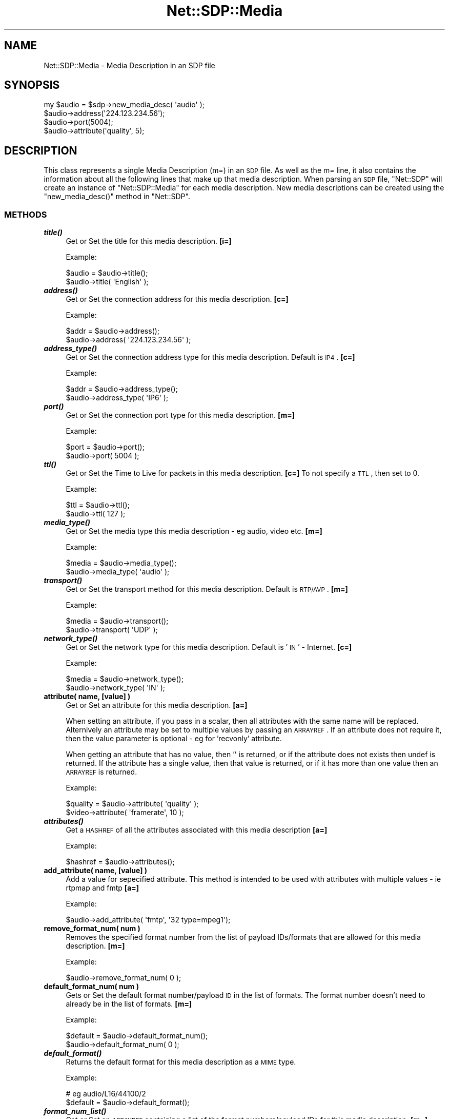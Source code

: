 .\" Automatically generated by Pod::Man 2.25 (Pod::Simple 3.16)
.\"
.\" Standard preamble:
.\" ========================================================================
.de Sp \" Vertical space (when we can't use .PP)
.if t .sp .5v
.if n .sp
..
.de Vb \" Begin verbatim text
.ft CW
.nf
.ne \\$1
..
.de Ve \" End verbatim text
.ft R
.fi
..
.\" Set up some character translations and predefined strings.  \*(-- will
.\" give an unbreakable dash, \*(PI will give pi, \*(L" will give a left
.\" double quote, and \*(R" will give a right double quote.  \*(C+ will
.\" give a nicer C++.  Capital omega is used to do unbreakable dashes and
.\" therefore won't be available.  \*(C` and \*(C' expand to `' in nroff,
.\" nothing in troff, for use with C<>.
.tr \(*W-
.ds C+ C\v'-.1v'\h'-1p'\s-2+\h'-1p'+\s0\v'.1v'\h'-1p'
.ie n \{\
.    ds -- \(*W-
.    ds PI pi
.    if (\n(.H=4u)&(1m=24u) .ds -- \(*W\h'-12u'\(*W\h'-12u'-\" diablo 10 pitch
.    if (\n(.H=4u)&(1m=20u) .ds -- \(*W\h'-12u'\(*W\h'-8u'-\"  diablo 12 pitch
.    ds L" ""
.    ds R" ""
.    ds C` ""
.    ds C' ""
'br\}
.el\{\
.    ds -- \|\(em\|
.    ds PI \(*p
.    ds L" ``
.    ds R" ''
'br\}
.\"
.\" Escape single quotes in literal strings from groff's Unicode transform.
.ie \n(.g .ds Aq \(aq
.el       .ds Aq '
.\"
.\" If the F register is turned on, we'll generate index entries on stderr for
.\" titles (.TH), headers (.SH), subsections (.SS), items (.Ip), and index
.\" entries marked with X<> in POD.  Of course, you'll have to process the
.\" output yourself in some meaningful fashion.
.ie \nF \{\
.    de IX
.    tm Index:\\$1\t\\n%\t"\\$2"
..
.    nr % 0
.    rr F
.\}
.el \{\
.    de IX
..
.\}
.\"
.\" Accent mark definitions (@(#)ms.acc 1.5 88/02/08 SMI; from UCB 4.2).
.\" Fear.  Run.  Save yourself.  No user-serviceable parts.
.    \" fudge factors for nroff and troff
.if n \{\
.    ds #H 0
.    ds #V .8m
.    ds #F .3m
.    ds #[ \f1
.    ds #] \fP
.\}
.if t \{\
.    ds #H ((1u-(\\\\n(.fu%2u))*.13m)
.    ds #V .6m
.    ds #F 0
.    ds #[ \&
.    ds #] \&
.\}
.    \" simple accents for nroff and troff
.if n \{\
.    ds ' \&
.    ds ` \&
.    ds ^ \&
.    ds , \&
.    ds ~ ~
.    ds /
.\}
.if t \{\
.    ds ' \\k:\h'-(\\n(.wu*8/10-\*(#H)'\'\h"|\\n:u"
.    ds ` \\k:\h'-(\\n(.wu*8/10-\*(#H)'\`\h'|\\n:u'
.    ds ^ \\k:\h'-(\\n(.wu*10/11-\*(#H)'^\h'|\\n:u'
.    ds , \\k:\h'-(\\n(.wu*8/10)',\h'|\\n:u'
.    ds ~ \\k:\h'-(\\n(.wu-\*(#H-.1m)'~\h'|\\n:u'
.    ds / \\k:\h'-(\\n(.wu*8/10-\*(#H)'\z\(sl\h'|\\n:u'
.\}
.    \" troff and (daisy-wheel) nroff accents
.ds : \\k:\h'-(\\n(.wu*8/10-\*(#H+.1m+\*(#F)'\v'-\*(#V'\z.\h'.2m+\*(#F'.\h'|\\n:u'\v'\*(#V'
.ds 8 \h'\*(#H'\(*b\h'-\*(#H'
.ds o \\k:\h'-(\\n(.wu+\w'\(de'u-\*(#H)/2u'\v'-.3n'\*(#[\z\(de\v'.3n'\h'|\\n:u'\*(#]
.ds d- \h'\*(#H'\(pd\h'-\w'~'u'\v'-.25m'\f2\(hy\fP\v'.25m'\h'-\*(#H'
.ds D- D\\k:\h'-\w'D'u'\v'-.11m'\z\(hy\v'.11m'\h'|\\n:u'
.ds th \*(#[\v'.3m'\s+1I\s-1\v'-.3m'\h'-(\w'I'u*2/3)'\s-1o\s+1\*(#]
.ds Th \*(#[\s+2I\s-2\h'-\w'I'u*3/5'\v'-.3m'o\v'.3m'\*(#]
.ds ae a\h'-(\w'a'u*4/10)'e
.ds Ae A\h'-(\w'A'u*4/10)'E
.    \" corrections for vroff
.if v .ds ~ \\k:\h'-(\\n(.wu*9/10-\*(#H)'\s-2\u~\d\s+2\h'|\\n:u'
.if v .ds ^ \\k:\h'-(\\n(.wu*10/11-\*(#H)'\v'-.4m'^\v'.4m'\h'|\\n:u'
.    \" for low resolution devices (crt and lpr)
.if \n(.H>23 .if \n(.V>19 \
\{\
.    ds : e
.    ds 8 ss
.    ds o a
.    ds d- d\h'-1'\(ga
.    ds D- D\h'-1'\(hy
.    ds th \o'bp'
.    ds Th \o'LP'
.    ds ae ae
.    ds Ae AE
.\}
.rm #[ #] #H #V #F C
.\" ========================================================================
.\"
.IX Title "Net::SDP::Media 3pm"
.TH Net::SDP::Media 3pm "2014-01-10" "perl v5.14.2" "User Contributed Perl Documentation"
.\" For nroff, turn off justification.  Always turn off hyphenation; it makes
.\" way too many mistakes in technical documents.
.if n .ad l
.nh
.SH "NAME"
Net::SDP::Media \- Media Description in an SDP file
.SH "SYNOPSIS"
.IX Header "SYNOPSIS"
.Vb 1
\&  my $audio = $sdp\->new_media_desc( \*(Aqaudio\*(Aq );
\&
\&  $audio\->address(\*(Aq224.123.234.56\*(Aq);
\&  $audio\->port(5004);
\&  $audio\->attribute(\*(Aqquality\*(Aq, 5);
.Ve
.SH "DESCRIPTION"
.IX Header "DESCRIPTION"
This class represents a single Media Description (m=) in an \s-1SDP\s0 file.
As well as the m= line, it also contains the information about all the 
following lines that make up that media description. When parsing an \s-1SDP\s0 file,
\&\f(CW\*(C`Net::SDP\*(C'\fR will create an instance of \f(CW\*(C`Net::SDP::Media\*(C'\fR for each media description.
New media descriptions can be created using the \f(CW\*(C`new_media_desc()\*(C'\fR method in \f(CW\*(C`Net::SDP\*(C'\fR.
.SS "\s-1METHODS\s0"
.IX Subsection "METHODS"
.IP "\fB\f(BItitle()\fB\fR" 4
.IX Item "title()"
Get or Set the title for this media description. \fB[i=]\fR
.Sp
Example:
.Sp
.Vb 2
\&        $audio = $audio\->title();
\&        $audio\->title( \*(AqEnglish\*(Aq );
.Ve
.IP "\fB\f(BIaddress()\fB\fR" 4
.IX Item "address()"
Get or Set the connection address for this media description. \fB[c=]\fR
.Sp
Example:
.Sp
.Vb 2
\&        $addr = $audio\->address();
\&        $audio\->address( \*(Aq224.123.234.56\*(Aq );
.Ve
.IP "\fB\f(BIaddress_type()\fB\fR" 4
.IX Item "address_type()"
Get or Set the connection address type for this media description. 
Default is \s-1IP4\s0. \fB[c=]\fR
.Sp
Example:
.Sp
.Vb 2
\&        $addr = $audio\->address_type();
\&        $audio\->address_type( \*(AqIP6\*(Aq );
.Ve
.IP "\fB\f(BIport()\fB\fR" 4
.IX Item "port()"
Get or Set the connection port type for this media description. \fB[m=]\fR
.Sp
Example:
.Sp
.Vb 2
\&        $port = $audio\->port();
\&        $audio\->port( 5004 );
.Ve
.IP "\fB\f(BIttl()\fB\fR" 4
.IX Item "ttl()"
Get or Set the Time to Live for packets in this media description. \fB[c=]\fR
To not specify a \s-1TTL\s0, then set to 0.
.Sp
Example:
.Sp
.Vb 2
\&        $ttl = $audio\->ttl();
\&        $audio\->ttl( 127 );
.Ve
.IP "\fB\f(BImedia_type()\fB\fR" 4
.IX Item "media_type()"
Get or Set the media type this media description \- eg audio, video etc. \fB[m=]\fR
.Sp
Example:
.Sp
.Vb 2
\&        $media = $audio\->media_type();
\&        $audio\->media_type( \*(Aqaudio\*(Aq );
.Ve
.IP "\fB\f(BItransport()\fB\fR" 4
.IX Item "transport()"
Get or Set the transport method for this media description. Default is \s-1RTP/AVP\s0. \fB[m=]\fR
.Sp
Example:
.Sp
.Vb 2
\&  $media = $audio\->transport();
\&  $audio\->transport( \*(AqUDP\*(Aq );
.Ve
.IP "\fB\f(BInetwork_type()\fB\fR" 4
.IX Item "network_type()"
Get or Set the network type for this media description. Default is '\s-1IN\s0' \- Internet. \fB[c=]\fR
.Sp
Example:
.Sp
.Vb 2
\&        $media = $audio\->network_type();
\&        $audio\->network_type( \*(AqIN\*(Aq );
.Ve
.IP "\fBattribute( name, [value] )\fR" 4
.IX Item "attribute( name, [value] )"
Get or Set an attribute for this media description. \fB[a=]\fR
.Sp
When setting an attribute, if you pass in a scalar, then all attributes with
the same name will be replaced. Alternively an attribute may be set to multiple
values by passing an \s-1ARRAYREF\s0. If an attribute does not require it, 
then the value parameter is optional \- eg for 'recvonly' attribute.
.Sp
When getting an attribute that has no value, then '' is returned, 
or if the attribute does not exists then undef is returned.
If the attribute has a single value, then that value is returned, 
or if it has more than one value then an \s-1ARRAYREF\s0 is returned.
.Sp
Example:
.Sp
.Vb 2
\&        $quality = $audio\->attribute( \*(Aqquality\*(Aq );
\&        $video\->attribute( \*(Aqframerate\*(Aq,  10 );
.Ve
.IP "\fB\f(BIattributes()\fB\fR" 4
.IX Item "attributes()"
Get a \s-1HASHREF\s0 of all the attributes associated with this media description \fB[a=]\fR
.Sp
Example:
.Sp
.Vb 1
\&        $hashref = $audio\->attributes();
.Ve
.IP "\fBadd_attribute( name, [value] )\fR" 4
.IX Item "add_attribute( name, [value] )"
Add a value for sepecified attribute. This method is intended to be used with attributes
with multiple values \- ie rtpmap and fmtp \fB[a=]\fR
.Sp
Example:
.Sp
.Vb 1
\&        $audio\->add_attribute( \*(Aqfmtp\*(Aq, \*(Aq32 type=mpeg1\*(Aq);
.Ve
.IP "\fBremove_format_num( num )\fR" 4
.IX Item "remove_format_num( num )"
Removes the specified format number from the list of payload IDs/formats 
that are allowed for this media description. \fB[m=]\fR
.Sp
Example:
.Sp
.Vb 1
\&        $audio\->remove_format_num( 0 );
.Ve
.IP "\fBdefault_format_num( num )\fR" 4
.IX Item "default_format_num( num )"
Gets or Set the default format number/payload \s-1ID\s0 in the list of formats.
The format number doesn't need to already be in the list of formats. \fB[m=]\fR
.Sp
Example:
.Sp
.Vb 2
\&        $default = $audio\->default_format_num();
\&        $audio\->default_format_num( 0 );
.Ve
.IP "\fB\f(BIdefault_format()\fB\fR" 4
.IX Item "default_format()"
Returns the default format for this media description as a \s-1MIME\s0 type.
.Sp
Example:
.Sp
.Vb 2
\&        # eg audio/L16/44100/2
\&        $default = $audio\->default_format();
.Ve
.IP "\fB\f(BIformat_num_list()\fB\fR" 4
.IX Item "format_num_list()"
Get or Set an \s-1ARRAYREF\s0 containing a list of the format numbers/payload IDs
for this media description. \fB[m=]\fR
.Sp
Example:
.Sp
.Vb 2
\&        $fmt_list = $audio\->format_num_list();
\&        $audio\->format_num_list( [0, 8, 10] );
.Ve
.IP "\fB\f(BIformat_list()\fB\fR" 4
.IX Item "format_list()"
Returns a \s-1HASHREF\s0 containing format numbers as keys and \s-1MIME\s0 types as values
for all the formats allowed by this media description.
.IP "\fBadd_format( format_num, [mime_type] )\fR" 4
.IX Item "add_format( format_num, [mime_type] )"
Add a format to the list of formats allowed in this media description.
The first parameter is the format number/payload \s-1ID\s0 and the second (optional)
parameter is the \s-1MIME\s0 type for that format.
.Sp
Example:
.Sp
.Vb 1
\&        $audio\->add_format( 96, \*(Aqaudio/L16/22500/1\*(Aq );
.Ve
.IP "\fB\f(BIas_string()\fB\fR" 4
.IX Item "as_string()"
Returns a textual representation/summary of the media description.
.SH "AUTHOR"
.IX Header "AUTHOR"
Nicholas J Humfrey, njh@cpan.org
.SH "COPYRIGHT AND LICENSE"
.IX Header "COPYRIGHT AND LICENSE"
Copyright (C) 2004 University of Southampton
.PP
This library is free software; you can redistribute it and/or modify
it under the same terms as Perl itself, either Perl version 5.005 or,
at your option, any later version of Perl 5 you may have available.
